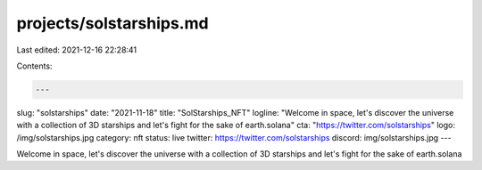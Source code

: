 projects/solstarships.md
========================

Last edited: 2021-12-16 22:28:41

Contents:

.. code-block:: md

    ---
slug: "solstarships"
date: "2021-11-18"
title: "SolStarships_NFT"
logline: "Welcome in space, let's discover the universe with a collection of 3D starships and let's fight for the sake of earth.solana"
cta: "https://twitter.com/solstarships"
logo: /img/solstarships.jpg
category: nft
status: live
twitter: https://twitter.com/solstarships
discord: img/solstarships.jpg
---

Welcome in space, let's discover the universe with a collection of 3D starships and let's fight for the sake of earth.solana



